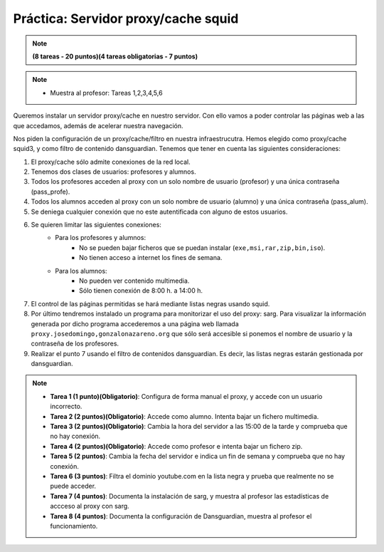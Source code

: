Práctica: Servidor proxy/cache squid
====================================


.. note::

	**(8 tareas - 20 puntos)(4 tareas obligatorias - 7 puntos)**

.. note::

	* Muestra al profesor: Tareas 1,2,3,4,5,6 

Queremos instalar un servidor proxy/cache en nuestro servidor. Con ello vamos a poder controlar las páginas web a las que accedamos, además de acelerar nuestra navegación.

Nos piden la configuración de un proxy/cache/filtro en nuestra infraestrucutra. Hemos elegido como proxy/cache squid3, y como filtro de contenido dansguardian. Tenemos que tener en cuenta las siguientes consideraciones:

1. El proxy/cache sólo admite conexiones de la red local.
2. Tenemos dos clases de usuarios: profesores y alumnos.
3. Todos los profesores acceden al proxy con un solo nombre de usuario (profesor) y una única contraseña (pass_profe).
4. Todos los alumnos acceden al proxy con un solo nombre de usuario (alumno) y una única contraseña (pass_alum).
5. Se deniega cualquier conexión que no este autentificada con alguno de estos usuarios.
6. Se quieren limitar las siguientes conexiones:
    * Para los profesores y alumnos:
        * No se pueden bajar ficheros que se puedan instalar (``exe,msi,rar,zip,bin,iso``).
        * No tienen acceso a internet los fines de semana.
    * Para los alumnos:
        * No pueden ver contenido multimedia.
        * Sólo tienen conexión de 8:00 h. a 14:00 h.



7. El control de las páginas permitidas se hará mediante listas negras usando squid.
8. Por último tendremos instalado un programa para monitorizar el uso del proxy: sarg. Para visualizar la información generada por dicho programa accederemos a una página web llamada ``proxy.josedomingo,gonzalonazareno.org`` que sólo será accesible si ponemos el nombre de usuario y la contraseña de los profesores.
9. Realizar el punto 7 usando el filtro de contenidos dansguardian. Es decir, las listas negras estarán gestionada por dansguardian.





.. note::



    * **Tarea 1 (1 punto)(Obligatorio)**: Configura de forma manual el proxy, y accede con un usuario incorrecto.
    * **Tarea 2 (2 puntos)(Obligatorio)**: Accede como alumno. Intenta bajar un fichero multimedia.
    * **Tarea 3 (2 puntos)(Obligatorio)**: Cambia la hora del servidor a las 15:00 de la tarde y comprueba que no hay conexión.
    * **Tarea 4 (2 puntos)(Obligatorio)**: Accede como profesor e intenta bajar un fichero zip.
    * **Tarea 5 (2 puntos)**: Cambia la fecha del servidor e indica un fin de semana y comprueba que no hay conexión.
    * **Tarea 6 (3 puntos)**: Filtra el dominio youtube.com en la lista negra y prueba que realmente no se puede acceder.
    * **Tarea 7 (4 puntos)**: Documenta la instalación de sarg, y muestra al profesor las estadísticas de accceso al proxy con sarg.
    * **Tarea 8 (4 puntos)**: Documenta la configuración de Dansguardian, muestra al profesor el funcionamiento.






